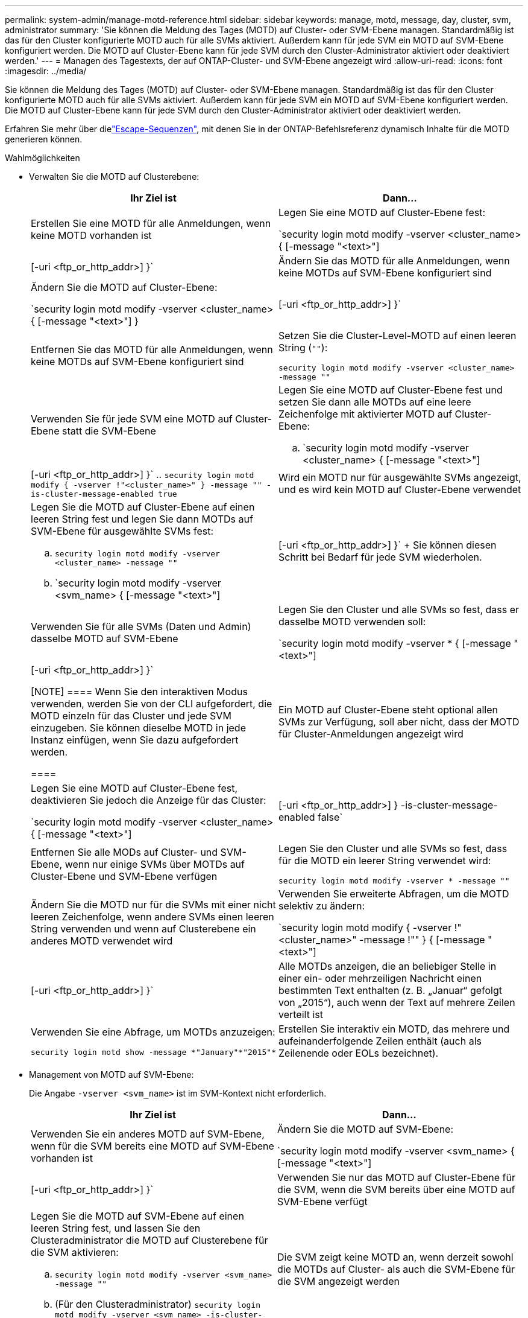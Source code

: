 ---
permalink: system-admin/manage-motd-reference.html 
sidebar: sidebar 
keywords: manage, motd, message, day, cluster, svm, administrator 
summary: 'Sie können die Meldung des Tages (MOTD) auf Cluster- oder SVM-Ebene managen. Standardmäßig ist das für den Cluster konfigurierte MOTD auch für alle SVMs aktiviert. Außerdem kann für jede SVM ein MOTD auf SVM-Ebene konfiguriert werden. Die MOTD auf Cluster-Ebene kann für jede SVM durch den Cluster-Administrator aktiviert oder deaktiviert werden.' 
---
= Managen des Tagestexts, der auf ONTAP-Cluster- und SVM-Ebene angezeigt wird
:allow-uri-read: 
:icons: font
:imagesdir: ../media/


[role="lead"]
Sie können die Meldung des Tages (MOTD) auf Cluster- oder SVM-Ebene managen. Standardmäßig ist das für den Cluster konfigurierte MOTD auch für alle SVMs aktiviert. Außerdem kann für jede SVM ein MOTD auf SVM-Ebene konfiguriert werden. Die MOTD auf Cluster-Ebene kann für jede SVM durch den Cluster-Administrator aktiviert oder deaktiviert werden.

Erfahren Sie mehr über dielink:https://docs.netapp.com/us-en/ontap-cli//security-login-motd-modify.html#parameters["Escape-Sequenzen"^], mit denen Sie in der ONTAP-Befehlsreferenz dynamisch Inhalte für die MOTD generieren können.

.Wahlmöglichkeiten
* Verwalten Sie die MOTD auf Clusterebene:
+
|===
| Ihr Ziel ist | Dann... 


 a| 
Erstellen Sie eine MOTD für alle Anmeldungen, wenn keine MOTD vorhanden ist
 a| 
Legen Sie eine MOTD auf Cluster-Ebene fest:

`security login motd modify -vserver <cluster_name> { [-message "<text>"] | [-uri <ftp_or_http_addr>] }`



 a| 
Ändern Sie das MOTD für alle Anmeldungen, wenn keine MOTDs auf SVM-Ebene konfiguriert sind
 a| 
Ändern Sie die MOTD auf Cluster-Ebene:

`security login motd modify -vserver <cluster_name> { [-message "<text>"] } | [-uri <ftp_or_http_addr>] }`



 a| 
Entfernen Sie das MOTD für alle Anmeldungen, wenn keine MOTDs auf SVM-Ebene konfiguriert sind
 a| 
Setzen Sie die Cluster-Level-MOTD auf einen leeren String (`""`):

`security login motd modify -vserver <cluster_name> -message ""`



 a| 
Verwenden Sie für jede SVM eine MOTD auf Cluster-Ebene statt die SVM-Ebene
 a| 
Legen Sie eine MOTD auf Cluster-Ebene fest und setzen Sie dann alle MOTDs auf eine leere Zeichenfolge mit aktivierter MOTD auf Cluster-Ebene:

.. `security login motd modify -vserver <cluster_name> { [-message "<text>"] | [-uri <ftp_or_http_addr>] }`
.. `security login motd modify { -vserver !"<cluster_name>" } -message "" -is-cluster-message-enabled true`




 a| 
Wird ein MOTD nur für ausgewählte SVMs angezeigt, und es wird kein MOTD auf Cluster-Ebene verwendet
 a| 
Legen Sie die MOTD auf Cluster-Ebene auf einen leeren String fest und legen Sie dann MOTDs auf SVM-Ebene für ausgewählte SVMs fest:

.. `security login motd modify -vserver <cluster_name> -message ""`
.. `security login motd modify -vserver <svm_name> { [-message "<text>"] | [-uri <ftp_or_http_addr>] }`
+
Sie können diesen Schritt bei Bedarf für jede SVM wiederholen.





 a| 
Verwenden Sie für alle SVMs (Daten und Admin) dasselbe MOTD auf SVM-Ebene
 a| 
Legen Sie den Cluster und alle SVMs so fest, dass er dasselbe MOTD verwenden soll:

`security login motd modify -vserver * { [-message "<text>"] | [-uri <ftp_or_http_addr>] }`

[NOTE]
====
Wenn Sie den interaktiven Modus verwenden, werden Sie von der CLI aufgefordert, die MOTD einzeln für das Cluster und jede SVM einzugeben. Sie können dieselbe MOTD in jede Instanz einfügen, wenn Sie dazu aufgefordert werden.

====


 a| 
Ein MOTD auf Cluster-Ebene steht optional allen SVMs zur Verfügung, soll aber nicht, dass der MOTD für Cluster-Anmeldungen angezeigt wird
 a| 
Legen Sie eine MOTD auf Cluster-Ebene fest, deaktivieren Sie jedoch die Anzeige für das Cluster:

`security login motd modify -vserver <cluster_name> { [-message "<text>"] | [-uri <ftp_or_http_addr>] } -is-cluster-message-enabled false`



 a| 
Entfernen Sie alle MODs auf Cluster- und SVM-Ebene, wenn nur einige SVMs über MOTDs auf Cluster-Ebene und SVM-Ebene verfügen
 a| 
Legen Sie den Cluster und alle SVMs so fest, dass für die MOTD ein leerer String verwendet wird:

`security login motd modify -vserver * -message ""`



 a| 
Ändern Sie die MOTD nur für die SVMs mit einer nicht leeren Zeichenfolge, wenn andere SVMs einen leeren String verwenden und wenn auf Clusterebene ein anderes MOTD verwendet wird
 a| 
Verwenden Sie erweiterte Abfragen, um die MOTD selektiv zu ändern:

`security login motd modify { -vserver !"<cluster_name>" -message !"" } { [-message "<text>"] | [-uri <ftp_or_http_addr>] }`



 a| 
Alle MOTDs anzeigen, die an beliebiger Stelle in einer ein- oder mehrzeiligen Nachricht einen bestimmten Text enthalten (z. B. „Januar“ gefolgt von „2015“), auch wenn der Text auf mehrere Zeilen verteilt ist
 a| 
Verwenden Sie eine Abfrage, um MOTDs anzuzeigen:

[listing]
----
security login motd show -message *"January"*"2015"*
----


 a| 
Erstellen Sie interaktiv ein MOTD, das mehrere und aufeinanderfolgende Zeilen enthält (auch als Zeilenende oder EOLs bezeichnet).
 a| 
Drücken Sie im interaktiven Modus die Leertaste, gefolgt von Enter, um eine leere Zeile zu erstellen, ohne die Eingabe für die MOTD zu beenden.

|===
* Management von MOTD auf SVM-Ebene:
+
Die Angabe `-vserver <svm_name>` ist im SVM-Kontext nicht erforderlich.

+
|===
| Ihr Ziel ist | Dann... 


 a| 
Verwenden Sie ein anderes MOTD auf SVM-Ebene, wenn für die SVM bereits eine MOTD auf SVM-Ebene vorhanden ist
 a| 
Ändern Sie die MOTD auf SVM-Ebene:

`security login motd modify -vserver <svm_name> { [-message "<text>"] | [-uri <ftp_or_http_addr>] }`



 a| 
Verwenden Sie nur das MOTD auf Cluster-Ebene für die SVM, wenn die SVM bereits über eine MOTD auf SVM-Ebene verfügt
 a| 
Legen Sie die MOTD auf SVM-Ebene auf einen leeren String fest, und lassen Sie den Clusteradministrator die MOTD auf Clusterebene für die SVM aktivieren:

.. `security login motd modify -vserver <svm_name> -message ""`
.. (Für den Clusteradministrator) `security login motd modify -vserver <svm_name> -is-cluster-message-enabled true`




 a| 
Die SVM zeigt keine MOTD an, wenn derzeit sowohl die MOTDs auf Cluster- als auch die SVM-Ebene für die SVM angezeigt werden
 a| 
Legen Sie die MOTD auf SVM-Ebene auf einen leeren String fest, und lassen Sie den Cluster-Administrator die MOTD auf Cluster-Ebene für die SVM deaktivieren:

.. `security login motd modify -vserver <svm_name> -message ""`
.. (Für den Clusteradministrator) `security login motd modify -vserver <svm_name> -is-cluster-message-enabled false`


|===


Erfahren Sie mehr über die in diesem Verfahren beschriebenen Befehle im link:https://docs.netapp.com/us-en/ontap-cli/["ONTAP-Befehlsreferenz"^].
